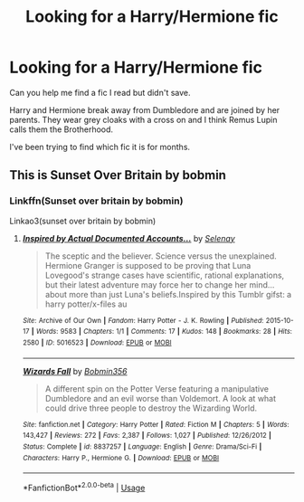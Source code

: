#+TITLE: Looking for a Harry/Hermione fic

* Looking for a Harry/Hermione fic
:PROPERTIES:
:Author: Juliangelusf
:Score: 0
:DateUnix: 1589382161.0
:DateShort: 2020-May-13
:FlairText: Request
:END:
Can you help me find a fic I read but didn't save.

Harry and Hermione break away from Dumbledore and are joined by her parents. They wear grey cloaks with a cross on and I think Remus Lupin calls them the Brotherhood.

I've been trying to find which fic it is for months.


** This is Sunset Over Britain by bobmin
:PROPERTIES:
:Author: drmdub
:Score: 1
:DateUnix: 1589416660.0
:DateShort: 2020-May-14
:END:

*** Linkffn(Sunset over britain by bobmin)

Linkao3(sunset over britain by bobmin)
:PROPERTIES:
:Author: Erkkifloof
:Score: 1
:DateUnix: 1589520871.0
:DateShort: 2020-May-15
:END:

**** [[https://archiveofourown.org/works/5016523][*/Inspired by Actual Documented Accounts.../*]] by [[https://www.archiveofourown.org/users/Selenay/pseuds/Selenay][/Selenay/]]

#+begin_quote
  The sceptic and the believer. Science versus the unexplained. Hermione Granger is supposed to be proving that Luna Lovegood's strange cases have scientific, rational explanations, but their latest adventure may force her to change her mind...about more than just Luna's beliefs.Inspired by this Tumblr gifst: a harry potter/x-files au
#+end_quote

^{/Site/:} ^{Archive} ^{of} ^{Our} ^{Own} ^{*|*} ^{/Fandom/:} ^{Harry} ^{Potter} ^{-} ^{J.} ^{K.} ^{Rowling} ^{*|*} ^{/Published/:} ^{2015-10-17} ^{*|*} ^{/Words/:} ^{9583} ^{*|*} ^{/Chapters/:} ^{1/1} ^{*|*} ^{/Comments/:} ^{17} ^{*|*} ^{/Kudos/:} ^{148} ^{*|*} ^{/Bookmarks/:} ^{28} ^{*|*} ^{/Hits/:} ^{2580} ^{*|*} ^{/ID/:} ^{5016523} ^{*|*} ^{/Download/:} ^{[[https://archiveofourown.org/downloads/5016523/Inspired%20by%20Actual.epub?updated_at=1446272210][EPUB]]} ^{or} ^{[[https://archiveofourown.org/downloads/5016523/Inspired%20by%20Actual.mobi?updated_at=1446272210][MOBI]]}

--------------

[[https://www.fanfiction.net/s/8837257/1/][*/Wizards Fall/*]] by [[https://www.fanfiction.net/u/777540/Bobmin356][/Bobmin356/]]

#+begin_quote
  A different spin on the Potter Verse featuring a manipulative Dumbledore and an evil worse than Voldemort. A look at what could drive three people to destroy the Wizarding World.
#+end_quote

^{/Site/:} ^{fanfiction.net} ^{*|*} ^{/Category/:} ^{Harry} ^{Potter} ^{*|*} ^{/Rated/:} ^{Fiction} ^{M} ^{*|*} ^{/Chapters/:} ^{5} ^{*|*} ^{/Words/:} ^{143,427} ^{*|*} ^{/Reviews/:} ^{272} ^{*|*} ^{/Favs/:} ^{2,387} ^{*|*} ^{/Follows/:} ^{1,027} ^{*|*} ^{/Published/:} ^{12/26/2012} ^{*|*} ^{/Status/:} ^{Complete} ^{*|*} ^{/id/:} ^{8837257} ^{*|*} ^{/Language/:} ^{English} ^{*|*} ^{/Genre/:} ^{Drama/Sci-Fi} ^{*|*} ^{/Characters/:} ^{Harry} ^{P.,} ^{Hermione} ^{G.} ^{*|*} ^{/Download/:} ^{[[http://www.ff2ebook.com/old/ffn-bot/index.php?id=8837257&source=ff&filetype=epub][EPUB]]} ^{or} ^{[[http://www.ff2ebook.com/old/ffn-bot/index.php?id=8837257&source=ff&filetype=mobi][MOBI]]}

--------------

*FanfictionBot*^{2.0.0-beta} | [[https://github.com/tusing/reddit-ffn-bot/wiki/Usage][Usage]]
:PROPERTIES:
:Author: FanfictionBot
:Score: 1
:DateUnix: 1589520898.0
:DateShort: 2020-May-15
:END:
